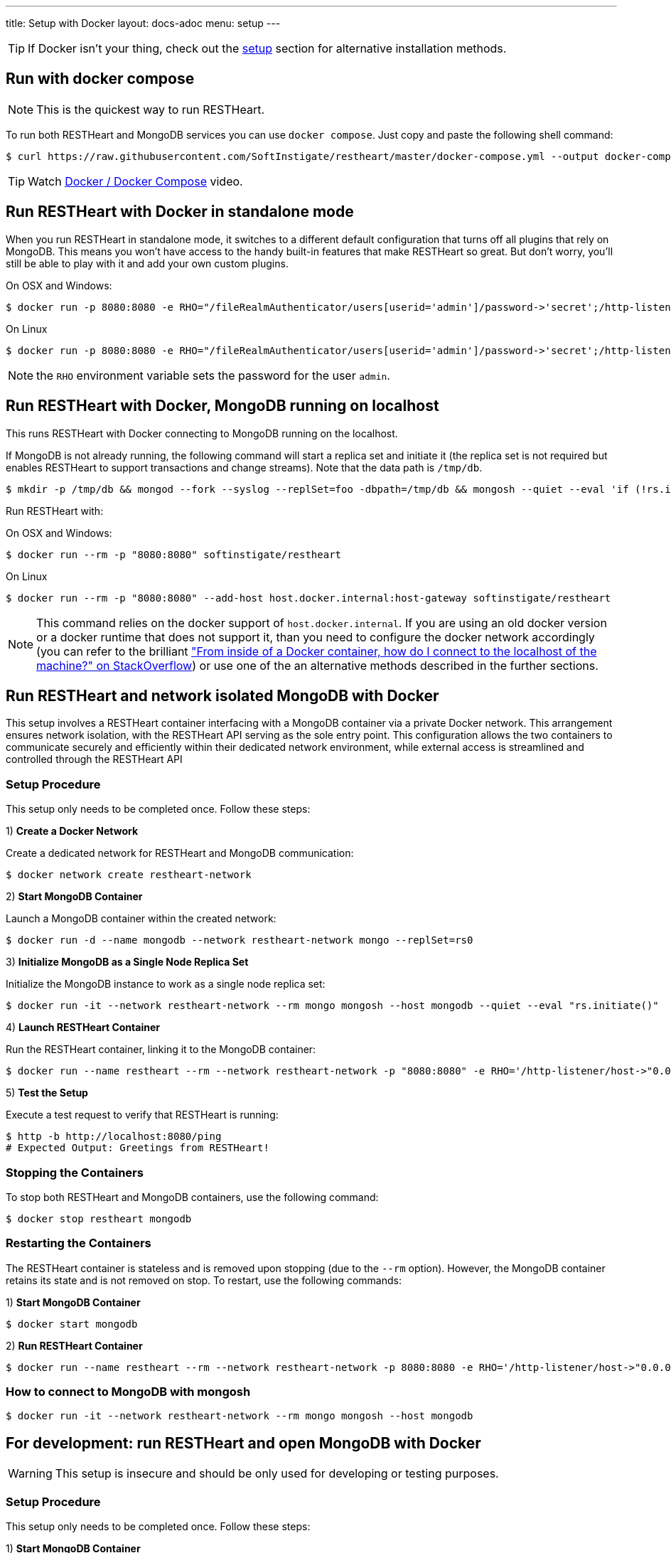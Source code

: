 ---
title: Setup with Docker
layout: docs-adoc
menu: setup
---

TIP: If Docker isn’t your thing, check out the link:/docs/setup[setup] section for alternative installation methods.

== Run with docker compose

NOTE: This is the quickest way to run RESTHeart.

To run both RESTHeart and MongoDB services you can use `docker compose`. Just copy and paste the following shell command:

[source,bash]
----
$ curl https://raw.githubusercontent.com/SoftInstigate/restheart/master/docker-compose.yml --output docker-compose.yml && docker compose up --attach restheart
----

TIP: Watch link:https://www.youtube.com/watch?v=dzggm7Wp2fU&t=206s[Docker / Docker Compose] video.

== Run RESTHeart with Docker in standalone mode

When you run RESTHeart in standalone mode, it switches to a different default configuration that turns off all plugins that rely on MongoDB. This means you won't have access to the handy built-in features that make RESTHeart so great. But don't worry, you'll still be able to play with it and add your own custom plugins.

[.text-muted]
On OSX and Windows:

[source,bash]
$ docker run -p 8080:8080 -e RHO="/fileRealmAuthenticator/users[userid='admin']/password->'secret';/http-listener/host->'0.0.0.0'" softinstigate/restheart -s

[.text-muted]
On Linux

[source,bash]
$ docker run -p 8080:8080 -e RHO="/fileRealmAuthenticator/users[userid='admin']/password->'secret';/http-listener/host->'0.0.0.0'" softinstigate/restheart -s

NOTE: the `RHO` environment variable sets the password for the user `admin`.

== Run RESTHeart with Docker, MongoDB running on localhost

This runs RESTHeart with Docker connecting to MongoDB running on the localhost.

If MongoDB is not already running, the following command will start a replica set and initiate it (the replica set is not required but enables RESTHeart to support transactions and change streams). Note that the data path is `/tmp/db`.

[source,bash]
----
$ mkdir -p /tmp/db && mongod --fork --syslog --replSet=foo -dbpath=/tmp/db && mongosh --quiet --eval 'if (!rs.isMaster().ismaster) rs.initiate();'
----

Run RESTHeart with:

[.text-muted]
On OSX and Windows:

[source,bash]
$ docker run --rm -p "8080:8080" softinstigate/restheart

[.text-muted]
On Linux

[source,bash]
$ docker run --rm -p "8080:8080" --add-host host.docker.internal:host-gateway softinstigate/restheart

NOTE: This command relies on the docker support of `host.docker.internal`. If you are using an old docker version or a docker runtime that does not support it, than you need to configure the docker network accordingly (you can refer to the brilliant link:https://stackoverflow.com/questions/24319662/from-inside-of-a-docker-container-how-do-i-connect-to-the-localhost-of-the-mach["From inside of a Docker container, how do I connect to the localhost of the machine?" on StackOverflow]) or use one of the an alternative methods described in the further sections.

## Run RESTHeart and network isolated MongoDB with Docker

This setup involves a RESTHeart container interfacing with a MongoDB container via a private Docker network. This arrangement ensures network isolation, with the RESTHeart API serving as the sole entry point. This configuration allows the two containers to communicate securely and efficiently within their dedicated network environment, while external access is streamlined and controlled through the RESTHeart API

### Setup Procedure

This setup only needs to be completed once. Follow these steps:

1) **Create a Docker Network**

Create a dedicated network for RESTHeart and MongoDB communication:

[source,bash]
$ docker network create restheart-network

2) **Start MongoDB Container**

Launch a MongoDB container within the created network:

[source,bash]
$ docker run -d --name mongodb --network restheart-network mongo --replSet=rs0

3) **Initialize MongoDB as a Single Node Replica Set**

Initialize the MongoDB instance to work as a single node replica set:

[source,bash]
$ docker run -it --network restheart-network --rm mongo mongosh --host mongodb --quiet --eval "rs.initiate()"

4) **Launch RESTHeart Container**

Run the RESTHeart container, linking it to the MongoDB container:

[source,bash]
$ docker run --name restheart --rm --network restheart-network -p "8080:8080" -e RHO='/http-listener/host->"0.0.0.0";/mclient/connection-string->"mongodb://mongodb"' softinstigate/restheart

5) **Test the Setup**

Execute a test request to verify that RESTHeart is running:

[source,bash]
----
$ http -b http://localhost:8080/ping
# Expected Output: Greetings from RESTHeart!
----

### Stopping the Containers

To stop both RESTHeart and MongoDB containers, use the following command:

[source,bash]
$ docker stop restheart mongodb

### Restarting the Containers

The RESTHeart container is stateless and is removed upon stopping (due to the `--rm` option). However, the MongoDB container retains its state and is not removed on stop. To restart, use the following commands:

1) **Start MongoDB Container**

[source,bash]
$ docker start mongodb

2) **Run RESTHeart Container**

[source,bash]
$ docker run --name restheart --rm --network restheart-network -p 8080:8080 -e RHO='/http-listener/host->"0.0.0.0";/mclient/connection-string->"mongodb://mongodb"' softinstigate/restheart

### How to connect to MongoDB with mongosh

[source,bash]
$ docker run -it --network restheart-network --rm mongo mongosh --host mongodb

## For development: run RESTHeart and open MongoDB with Docker

WARNING: This setup is insecure and should be only used for developing or testing purposes.

### Setup Procedure

This setup only needs to be completed once. Follow these steps:

1) **Start MongoDB Container**

Launch a MongoDB container within the created network:

[source,bash]
$ docker run -d --name mongodb -p 27017:27017 mongo --replSet=rs0

2) **Initialize MongoDB as a Single Node Replica Set**

Initialize the MongoDB instance to work as a single node replica set:

[source,bash]
$ docker exec mongodb mongosh --quiet --eval "rs.initiate()"

3) **Launch RESTHeart Container**

Run the RESTHeart container, linking it to the MongoDB container:

[source,bash]
$ docker run --name restheart --rm -p "8080:8080" softinstigate/restheart

4) **Test the Setup**

Execute a test request to verify that RESTHeart is running:

[source,bash]
----
$ http -b http://localhost:8080/ping
# Expected Output: Greetings from RESTHeart!
----

### Stopping the Containers

To stop both RESTHeart and MongoDB containers, use the following command:

[source,bash]
$ docker stop restheart mongodb

### Restarting the Containers

The RESTHeart container is stateless and is removed upon stopping (due to the `--rm` option). However, the MongoDB container retains its state and is not removed on stop. To restart, use the following commands:

1) **Start MongoDB Container**

[source,bash]
$ docker start mongodb

2) **Run RESTHeart Container**

[source,bash]
$ docker run --name restheart --rm -p "8080:8080" softinstigate/restheart

### Run RESTHeart with custom plugin

If the plugin jar file is in the directory `./target`, this command starts RESTHeart with the plugin integrated:

[source,bash]
$ docker run --name restheart --rm -p "8080:8080" -v ./target:/opt/restheart/plugins/custom softinstigate/restheart

NOTE: This command requires RESTHeart version equal or greater than 7.7.

### Run RESTHeart with remote debugger

This runs RESTHeart enabling remove debugging (port 4000).

[source,bash]
$ docker run --rm -p 8080:8080 -p 4000:4000 --entrypoint "java" softinstigate/restheart -agentlib:jdwp=transport=dt_socket,server=y,suspend=n,address=0.0.0.0:4000 -jar restheart.jar

### How to connect to MongoDB with mongosh

[source,bash]
$ docker exec -it mongodb mongosh

== The RESTHeart Docker tags

RESTHeart Docker images come in four different versions:

- Standard multi-arch (FROM eclipse-temurin:17-jre)
- Graalvm (FROM softinstigate/graalvm:latest)
- distroless (FROM gcr.io/distroless/java17-debian11:latest)
- native (FROM debian:bookworm-slim)

These are example tags:

[cols="1,1,3"]
|===
|**Tag**|**Example**|**Description**
|`<version>`|`latest`, `7`, `7.5`, `7.5.0`|**The standard image.**  This is usually the one you want to use. Keep in mind it doesn't support running JavaScript plugins. `docker pull softinstigate/restheart:latest`
|`<version>-distroless`|`latest-distroless`, `7-distroless`, `7.5-distroless`, `7.5.0-distroless` | Similar to the standard image, this image contains only RESTHeart and its runtime dependencies. It does not contain a package manager, shells or any other programs you would expect to find in a standard Linux distribution. `docker pull softinstigate/restheart:latest-distroless`
|`<version>-graalvm`|`latest-graalvm`, `7-graalvm`, `7.5-graalvm`, `7.5.0-graalvm` | RESTHeart running on the GraalVM that will let you JavaScript plugins. Check out the link:/docs/plugins/core-plugins-js[Plugins in JavaScript] for more info. This is the biggest image (about 600Mbytes). `docker pull softinstigate/restheart:latest-graalvm`
|`<version>-native`|`latest-native`, `7-native`, `7.5-native`, `7.5.0-native` | RESTHeart built as a native binary. It is the smallest image with lightning-fast startup time. This is the perfect choice for deploying in a Kubernetes cluster. It can only execute JavaScript plugins. Check out link:/docs/plugins/deploy#deploy-java-plugins-on-restheart-native[Deploy Java plugins on RESTHeart Native] for more info. `docker pull softinstigate/restheart:latest-native`
|===

== Dockerfile

- link:https://github.com/SoftInstigate/restheart/blob/master/core/Dockerfile[Dockerfile]
- link:https://github.com/SoftInstigate/restheart/blob/master/core/Dockerfile.distroless[Dockerfile.distroless]
- link:https://github.com/SoftInstigate/restheart/blob/master/core/Dockerfile.graalvm[Dockerfile.graalvm]
- link:https://github.com/SoftInstigate/restheart/blob/master/core/Dockerfile.native[Dockerfile.native]

The "distroless" images are for special deployment requirements, where having the smallest possible image size and the very minimal security attack surface is required and their tag contains a `distroless` label. You usually don't need these images unless you exactly know what you are doing.

Images tags ending with `-native` are created with the link:https://www.graalvm.org/reference-manual/native-image/[GraalVM Native Image technology] starting from stable builds of the product, especially suited for high demanding environments, like Kubernetes. These are experimental and not fully documented yet, please contact us for questions.

== What's next

- Check that RESTHeart is up and running, opening the URL link:http://localhost:8080/ping[http://localhost:8080/ping], you should see the message: `Greetings from RESTHeart!`
- Check the link:/docs/configuration[Configuration] page
- Play with the link:/docs/mongodb-rest/tutorial[REST API Tutorial]
- Play with the link:/docs/mongodb-graphql/tutorial[GraphQL API Tutorial]
- Deploy some plugins from the the link:https://github.com/SoftInstigate/restheart/tree/master/examples[plugin examples repo]
- Load the link:/docs/mongodb-rest/sample-data[sample data] into MongoDB and play with the Data API.
